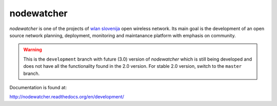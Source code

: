 nodewatcher
===========

*nodewatcher* is one of the projects of `wlan slovenija`_ open wireless
network. Its main goal is the development of an open source network planning,
deployment, monitoring and maintanance platform with emphasis on community.

.. _wlan slovenija: https://wlan-si.net

.. warning::

    This is the ``development`` branch with future (3.0) version of *nodewatcher*
    which is still being developed and does not have all the functionality found in
    the 2.0 version. For stable 2.0 version, switch to the ``master`` branch.

Documentation is found at:

http://nodewatcher.readthedocs.org/en/development/
